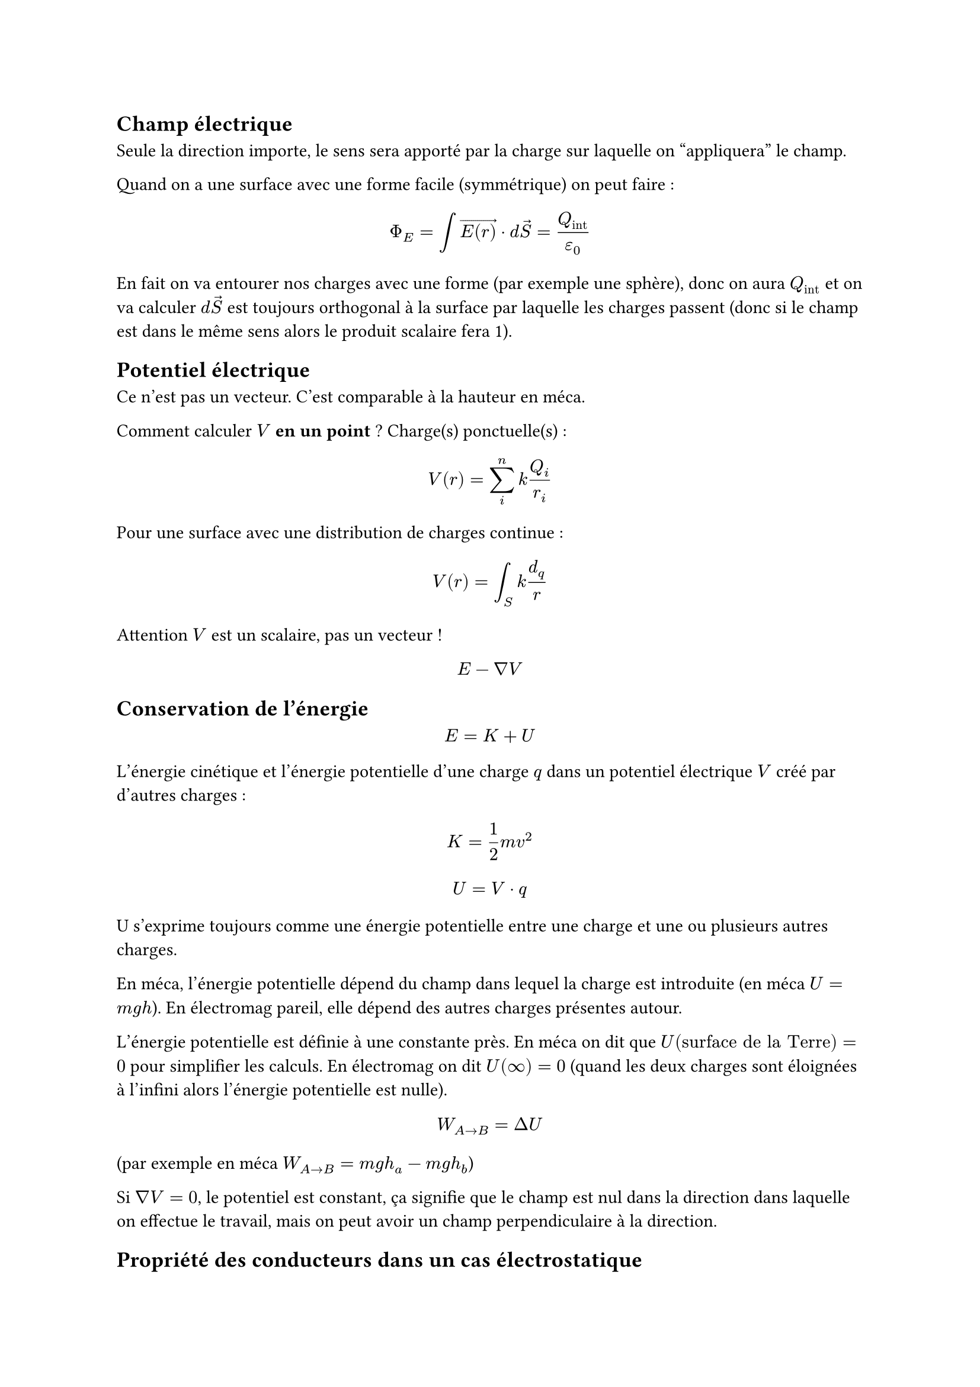 == Champ électrique

Seule la direction importe, le sens sera apporté par la charge sur laquelle on "appliquera" le champ.

Quand on a une surface avec une forme facile (symmétrique) on peut faire :

$ Phi_E = integral arrow(E(r)) dot d arrow(S) = Q_"int"/epsilon_0 $

En fait on va entourer nos charges avec une forme (par exemple une sphère), donc on aura $Q_"int"$ et on va calculer 
$d arrow(S)$ est toujours orthogonal à la surface par laquelle les charges passent (donc si le champ est dans le même sens alors le produit scalaire fera 1).

== Potentiel électrique 

Ce n'est pas un vecteur. C'est comparable à la hauteur en méca.

Comment calculer $V$ *en un point* ? Charge(s) ponctuelle(s) :

$ V(r) = sum_i^n k Q_i/r_i $

Pour une surface avec une distribution de charges continue :

$ V(r) = integral_S k d_q/r $

Attention $V$ est un scalaire, pas un vecteur !

$ E - nabla V $

== Conservation de l'énergie

$ E = K + U $

L'énergie cinétique et l'énergie potentielle d'une charge $q$ dans un potentiel électrique $V$ créé par d'autres charges :

$ K = 1/2 m v^2 $
$ U = V dot q $

U s'exprime toujours comme une énergie potentielle entre une charge et une ou plusieurs autres charges.

En méca, l'énergie potentielle dépend du champ dans lequel la charge est introduite (en méca $U = m g h$). En électromag pareil, elle dépend des autres charges présentes autour.

L'énergie potentielle est définie à une constante près. En méca on dit que $U("surface de la Terre") = 0$ pour simplifier les calculs. En électromag on dit $U(infinity) = 0$ (quand les deux charges sont éloignées à l'infini alors l'énergie potentielle est nulle).

$ W_(A arrow B) = Delta U $

(par exemple en méca $W_(A arrow B) = m g h_a - m g h_b$)

Si $nabla V = 0$, le potentiel est constant, ça signifie que le champ est nul dans la direction dans laquelle on effectue le travail, mais on peut avoir un champ perpendiculaire à la direction.

== Propriété des conducteurs dans un cas électrostatique

- $arrow(E) = 0$ à l'intérieur
- à l'intérieur ce n'est pas chargé (il y a un équilibre)
- $arrow(E)$ est $perp$, car c'est à la surface que toutes les charges se trouvent (et toute composante du champ parallèle ferait bouger les charges, ce qui n'est pas autorisé). 

== Formule de Poisson

On part de la formule de Gauss:

$ integral_S arrow(E) dot d arrow(S) = Q_"int"/epsilon_0 $

Intégrer sur la surface c'est comme intégrer sur le volume en dérivant le vecteur :

$ arrow.double.r.l integral_V arrow(nabla) dot arrow(E) dot d V = Q_"int"/epsilon_0 $

On retrouve la charge :

$ arrow.double.r.l arrow(nabla) dot arrow(E) integral_V d V = 1/epsilon_0 integral_V rho dot d V $

$ arrow.double.r.l arrow(nabla) dot arrow(E) integral_V d V = rho/epsilon_0 integral_V d V $

*$ arrow.double.r.l arrow(nabla) dot arrow(E) = rho/epsilon_0 $*

$ arrow.double.r.l arrow(nabla)^2dot arrow(V) = rho/epsilon_0 $

== Capacité

Dans le cas d'un condensateur, $Q = C dot V$

Ou $Q = C/(Delta V)$ pour un condensateur, avec $Delta V$ la différence de potentiel entre les deux plaques.

$ C = (epsilon A)/d  $

donc C ne dépend que de la géométrie du condensateur

$d$ distance entre les plaques (en mètres) \
$A$ l'aire des plaques (en mètres carrés) \ 
$epsilon$ permissivité du milieu entre les plaques (la capacité ne dépend donc pas uniquement de la géométrie mais aussi du facteur $chi_i$ du matériau)

$ E = E_0 / K $

$E_0$ le champ électrique si on était dans l'air \
$K$ la constante diélectrique du milieu

Calculer une différence de potentiel avec différents milieux:

$ V(A) - V(B) = integral_0^("fin du milieu A") arrow(E) d arrow(l) + integral_"fin du milieu A"^"fin du milieu B" arrow(E) d arrow(l) $
$ arrow.double.r.l V(A) - V(B) = E_0/K_A(d_A) + E_0/K_B(d_B) $

$U_"stocké"/V = 1/2 epsilon_0 E^2$ ???

Calculer la capacité des condensateurs en série :

$ 1/C_"tot" = sum_"capacité du condensateur i" 1/C_i $

Calculer la capacité des condensateurs en parallèle :

$ C_"tot" = sum_"capacité du condensateur i" C_i $